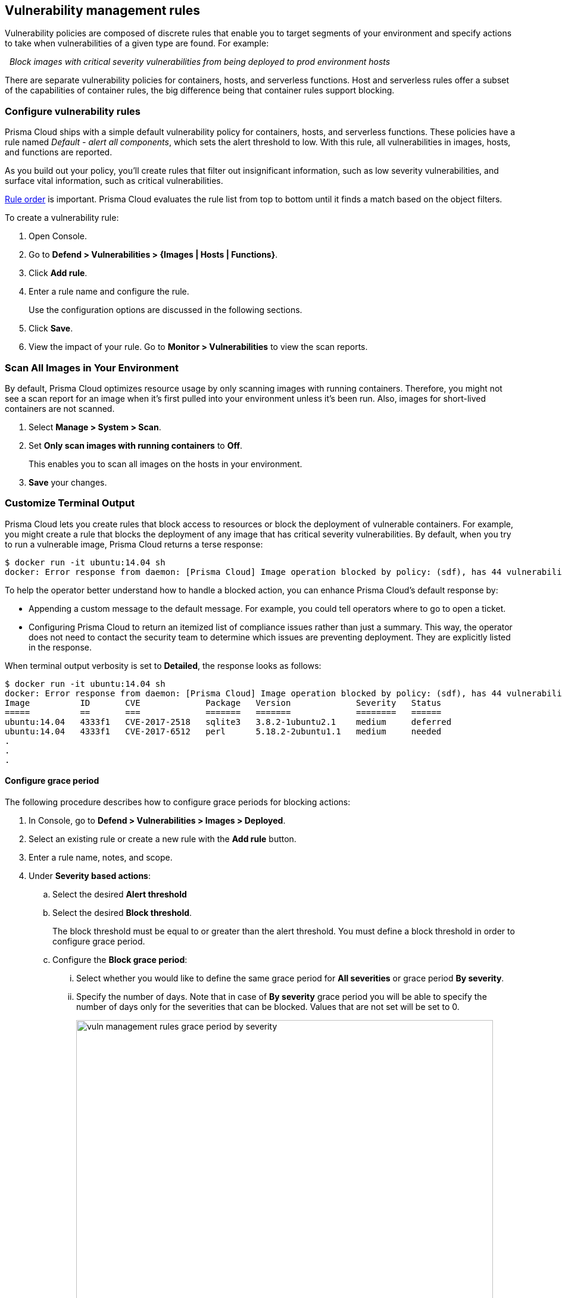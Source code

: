 == Vulnerability management rules

Vulnerability policies are composed of discrete rules that enable you to target segments of your environment and specify actions to take when vulnerabilities of a given type are found.
For example:

{nbsp} _Block images with critical severity vulnerabilities from being deployed to prod environment hosts_

There are separate vulnerability policies for containers, hosts, and serverless functions.
Host and serverless rules offer a subset of the capabilities of container rules, the big difference being that container rules support blocking.


[.task]
=== Configure vulnerability rules

Prisma Cloud ships with a simple default vulnerability policy for containers, hosts, and serverless functions.
These policies have a rule named _Default - alert all components_, which sets the alert threshold to low.
With this rule, all vulnerabilities in images, hosts, and functions are reported.

As you build out your policy, you'll create rules that filter out insignificant information, such as low severity vulnerabilities, and surface vital information, such as critical vulnerabilities.

xref:../configure/rule_ordering_pattern_matching.adoc#_rule_order[Rule order] is important.
Prisma Cloud evaluates the rule list from top to bottom until it finds a match based on the object filters.

To create a vulnerability rule:

[.procedure]
. Open Console.

. Go to *Defend > Vulnerabilities > {Images | Hosts | Functions}*.

. Click *Add rule*.

. Enter a rule name and configure the rule.
+
Use the configuration options are discussed in the following sections.

. Click *Save*.

. View the impact of your rule.
Go to *Monitor > Vulnerabilities* to view the scan reports.


[.task]
=== Scan All Images in Your Environment
By default, Prisma Cloud optimizes resource usage by only scanning images with running containers. 
Therefore, you might not see a scan report for an image when it's first pulled into your environment unless it's been run. Also, images for short-lived containers are not scanned.

[.procedure]
. Select *Manage > System > Scan*.

. Set *Only scan images with running containers* to *Off*.
+
This enables you to scan all images on the hosts in your environment. 

. *Save* your changes.



=== Customize  Terminal Output

Prisma Cloud lets you create rules that block access to resources or block the deployment of vulnerable containers.
For example, you might create a rule that blocks the deployment of any image that has critical severity vulnerabilities.
By default, when you try to run a vulnerable image, Prisma Cloud returns a terse response:

  $ docker run -it ubuntu:14.04 sh
  docker: Error response from daemon: [Prisma Cloud] Image operation blocked by policy: (sdf), has 44 vulnerabilities, [low:25 medium:19].

To help the operator better understand how to handle a blocked action, you can enhance Prisma Cloud’s default response by:

* Appending a custom message to the default message.
For example, you could tell operators where to go to open a ticket.

* Configuring Prisma Cloud to return an itemized list of compliance issues rather than just a summary.
This way, the operator does not need to contact the security team to determine which issues are preventing deployment.
They are explicitly listed in the response.

When terminal output verbosity is set to *Detailed*, the response looks as follows:

  $ docker run -it ubuntu:14.04 sh
  docker: Error response from daemon: [Prisma Cloud] Image operation blocked by policy: (sdf), has 44 vulnerabilities, [low:25 medium:19].
  Image          ID       CVE             Package   Version             Severity   Status
  =====          ==       ===             =======   =======             ========   ======
  ubuntu:14.04   4333f1   CVE-2017-2518   sqlite3   3.8.2-1ubuntu2.1    medium     deferred
  ubuntu:14.04   4333f1   CVE-2017-6512   perl      5.18.2-2ubuntu1.1   medium     needed
  .
  .
  .


[.task]
==== Configure grace period

The following procedure describes how to configure grace periods for blocking actions: 

[.procedure]
. In Console, go to *Defend > Vulnerabilities > Images > Deployed*.

. Select an existing rule or create a new rule with the *Add rule* button.

. Enter a rule name, notes, and scope.

. Under *Severity based actions*:

.. Select the desired *Alert threshold*

.. Select the desired *Block threshold*.
+
The block threshold must be equal to or greater than the alert threshold.
You must define a block threshold in order to configure grace period.

.. Configure the *Block grace period*:

... Select whether you would like to define the same grace period for *All severities* or grace period *By severity*.

... Specify the number of days.
Note that in case of *By severity* grace period you will be able to specify the number of days only for the severities that can be blocked.
Values that are not set will be set to 0. 
+
image::vuln_management_rules_grace_period_by_severity.png[width=700]
+
NOTE: Use the same procedure to configure grace periods to fail builds in your CI/CD pipeline.
To configure CI/CD pipeline vulnerability scanning rules, go to *Defend > Vulnerabilities > Images > CI*.

[.task]
=== Configuring the severity of reported CVEs

By default, Prisma Cloud reports all vulnerabilities.
Setting the minimum reported severity lets you clean up the reported vulnerabilities to an actionable set.

To configure a minimum severity, install a new vulnerability rule, which overrides the default rule.
Note that Prisma Cloud maps the Common Vulnerability Scoring System (CVSS) to a
xref:../vulnerability_management/cvss_scoring.adoc#[grading system that ranges from Low to Critical.]

[.procedure]
. Open Console, and go to *Defend > Vulnerabilities > Images > Deployed > Add rule*.

. Click *Add rule*.

. Give your rule a name.

. In the table of *Severity based actions*, set the *Severity* in each row to an appropriate level.
For example, if you want to concentrate on just the most severe issues, set every row to *Critical*.

. Click *Save*.

. View the scan reports for all the entities in your system.
+
Go to *Monitor > Vulnerabilities*.
All reported vulnerabilities match or exceed the severity setting in your custom rule.

[.task]
=== Block based on vulnerability severity

This example shows you how to create and test a rule that blocks the deployment of images with critical or high severity vulnerabilities.

[.procedure]
. In Console, go to *Defend > Vulnerabilities > Images*.

. Click *Add rule*.

.. Enter a rule name, such as *my-rule*.

.. In the *Severity based actions* table, set both the *Alert threshold* and *Block threshold* to *High*.

.. Target the rule to a very specific image.
In the *Images* filter, delete the wildcard, and enter *nginx{asterisk}*.

.. Click *Save*.

. Validate your policy by pulling down the nginx image and running it.

.. SSH to a host protected by Defender.

.. Pull the nginx:1.14 image.

  $ docker pull nginx:1.14

.. Run the nginx image.

  $ docker run -it nginx:1.14 /bin/sh
  docker: Error response from daemon: oci runtime error: [Prisma Cloud] Image operation blocked by policy: my-rule, has 7 vulnerabilities, [high:7].

.. Review the scan report for nginx:1.14.
Go to *Monitor > Vulnerabilities > Images*, and click on the entry for nginx:1.14.
You'll see a number of high severity vulnerabilities.
+
By default, Prisma Cloud optimizes resource usage by only scanning images with running containers.
Therefore, you won't see a scan report for ngninx until it's run.
+
image::vuln_management_rules_scan_report.png[width=700]

.. Review the audit (alert) for the block action.
Go to *Monitor > Events*, then click on *Docker*.
+
image::vuln_management_rules_block_audit.png[width=700]


[.task]
=== Block specific CVEs

This example shows you how to create and test a rule that blocks images with a specific CVE.

[.procedure]
. In Console, go to *Defend > Vulnerabilities > Images*.

. Click *Add rule*.

.. Enter a rule name, such as *my-rule2*.

.. Click *Advanced settings*.

.. In *Exceptions*, click *Add Exception*.

.. In *CVE*, enter *CVE-2018-8014*.
+
NOTE: You can find specific CVE IDs in the image scan reports.
Go to *Monitor > Vulnerabilities > Images*, select an image, then click *Show details* in each row.

.. In *Effect*, select *Block*.

.. Click *Add*.

.. Click *Save*.

. Try running an image with the CVE that you've explicitly denied.

  $ docker run -it imiell/bad-dockerfile:latest /bin/sh
  docker: Error response from daemon: oci runtime error: [Prisma Cloud] Image operation blocked by policy: my-rule2, has specific CVE CVE-2018-8014


=== Ignore specific CVEs

Follow the same procedure as above, but set the action to *Ignore* instead of *Block*.
This will allow any CVE ID that you've defined in the rule, and lets you run images containing those CVEs in your environment.
